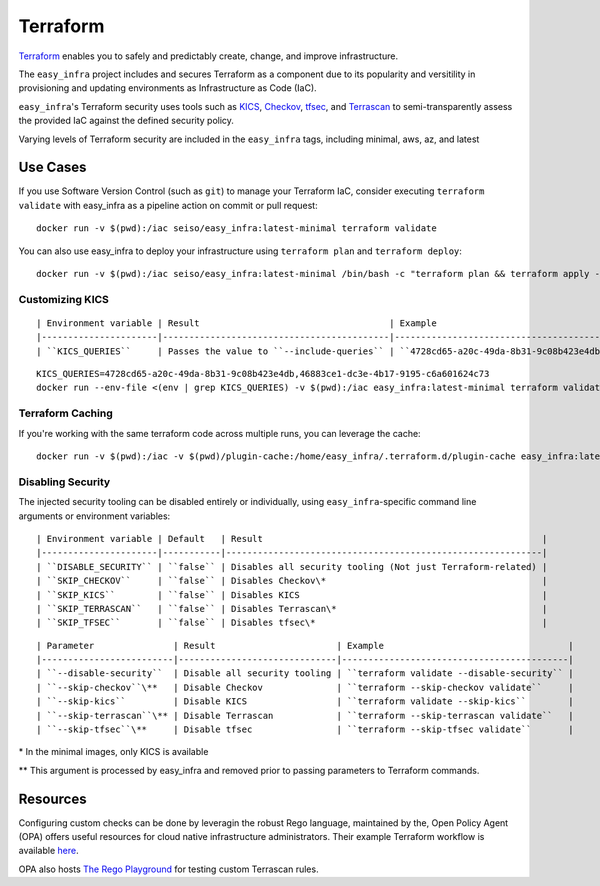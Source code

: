 *********
Terraform
*********

`Terraform <https://github.com/hashicorp/terraform>`_ enables you to safely and
predictably create, change, and improve infrastructure.

The ``easy_infra`` project includes and secures Terraform as a component due to
its popularity and versitility in provisioning and updating environments as
Infrastructure as Code (IaC).

``easy_infra``'s Terraform security uses tools such as `KICS
<https://kics.io/>`_, `Checkov <https://www.checkov.io/>`_, `tfsec
<https://tfsec.dev/>`_, and `Terrascan
<https://www.accurics.com/products/terrascan/>`_ to semi-transparently assess
the provided IaC against the defined security policy.

Varying levels of Terraform security are included in the ``easy_infra`` tags,
including minimal, aws, az, and latest


Use Cases
---------

If you use Software Version Control (such as ``git``) to manage your Terraform
IaC, consider executing ``terraform validate`` with easy_infra as a pipeline
action on commit or pull request::

    docker run -v $(pwd):/iac seiso/easy_infra:latest-minimal terraform validate

You can also use easy_infra to deploy your infrastructure using ``terraform
plan`` and ``terraform deploy``::

    docker run -v $(pwd):/iac seiso/easy_infra:latest-minimal /bin/bash -c "terraform plan && terraform apply -auto-approve"

Customizing KICS
^^^^^^^^^^^^^^^^

::

| Environment variable | Result                                    | Example                                                                       |
|----------------------|-------------------------------------------|-------------------------------------------------------------------------------|
| ``KICS_QUERIES``     | Passes the value to ``--include-queries`` | ``4728cd65-a20c-49da-8b31-9c08b423e4db,46883ce1-dc3e-4b17-9195-c6a601624c73`` |

::

    KICS_QUERIES=4728cd65-a20c-49da-8b31-9c08b423e4db,46883ce1-dc3e-4b17-9195-c6a601624c73
    docker run --env-file <(env | grep KICS_QUERIES) -v $(pwd):/iac easy_infra:latest-minimal terraform validate

Terraform Caching
^^^^^^^^^^^^^^^^^

If you're working with the same terraform code across multiple runs, you can
leverage the cache::

    docker run -v $(pwd):/iac -v $(pwd)/plugin-cache:/home/easy_infra/.terraform.d/plugin-cache easy_infra:latest-minimal /bin/bash -c "terraform init; terraform validate"

Disabling Security
^^^^^^^^^^^^^^^^^^

The injected security tooling can be disabled entirely or individually, using
``easy_infra``-specific command line arguments or environment variables::

| Environment variable | Default   | Result                                                     |
|----------------------|-----------|------------------------------------------------------------|
| ``DISABLE_SECURITY`` | ``false`` | Disables all security tooling (Not just Terraform-related) |
| ``SKIP_CHECKOV``     | ``false`` | Disables Checkov\*                                         |
| ``SKIP_KICS``        | ``false`` | Disables KICS                                              |
| ``SKIP_TERRASCAN``   | ``false`` | Disables Terrascan\*                                       |
| ``SKIP_TFSEC``       | ``false`` | Disables tfsec\*                                           |

::

| Parameter               | Result                       | Example                                   |
|-------------------------|------------------------------|-------------------------------------------|
| ``--disable-security``  | Disable all security tooling | ``terraform validate --disable-security`` |
| ``--skip-checkov``\**   | Disable Checkov              | ``terraform --skip-checkov validate``     |
| ``--skip-kics``         | Disable KICS                 | ``terraform validate --skip-kics``        |
| ``--skip-terrascan``\** | Disable Terrascan            | ``terraform --skip-terrascan validate``   |
| ``--skip-tfsec``\**     | Disable tfsec                | ``terraform --skip-tfsec validate``       |


\* In the minimal images, only KICS is available

\** This argument is processed by easy_infra and removed prior to passing
parameters to Terraform commands.


Resources
---------

Configuring custom checks can be done by leveragin the robust Rego language,
maintained by the, Open Policy Agent (OPA) offers useful resources for cloud
native infrastructure administrators.  Their example Terraform workflow is
available `here  <https://www.openpolicyagent.org/docs/latest/terraform/>`_.

OPA also hosts `The Rego Playground <https://play.openpolicyagent.org/>`_ for
testing custom Terrascan rules.
